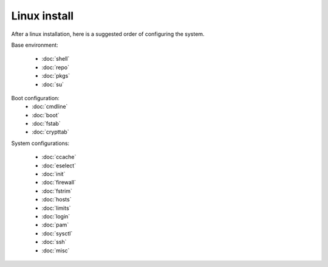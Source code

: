 Linux install
=============

After a linux installation, here is a suggested order of configuring
the system.

Base environment:

 - :doc:`shell`
 - :doc:`repo`
 - :doc:`pkgs`
 - :doc:`su`

Boot configuration:
 - :doc:`cmdline`
 - :doc:`boot`
 - :doc:`fstab`
 - :doc:`crypttab`

System configurations:

 - :doc:`ccache`
 - :doc:`eselect`
 - :doc:`init`
 - :doc:`firewall`
 - :doc:`fstrim`
 - :doc:`hosts`
 - :doc:`limits`
 - :doc:`login`
 - :doc:`pam`
 - :doc:`sysctl`
 - :doc:`ssh`
 - :doc:`misc`
